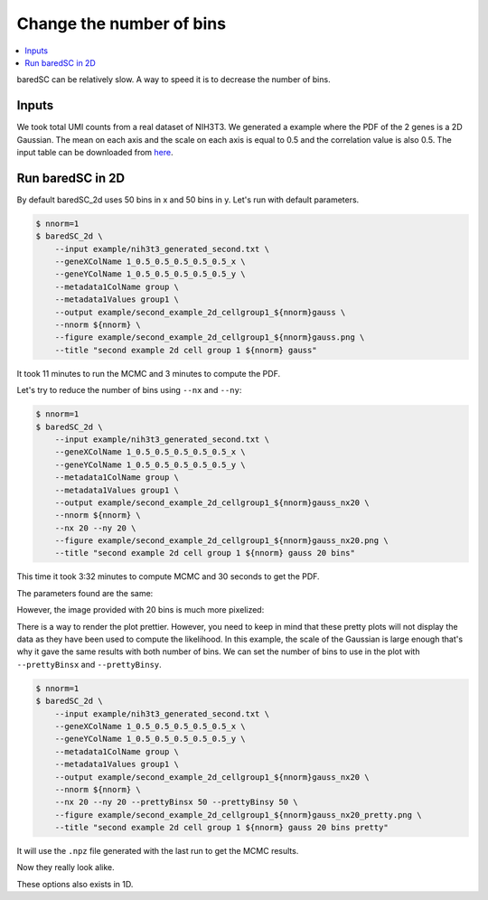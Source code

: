 Change the number of bins
=========================

.. contents:: 
    :local:

baredSC can be relatively slow. A way to speed it is to decrease the number of bins.

Inputs
------

We took total UMI counts from a real dataset of NIH3T3.
We generated a example where the PDF of the 2 genes is a 2D Gaussian.
The mean on each axis and the scale on each axis is equal to 0.5 and the correlation value is also 0.5.
The input table can be downloaded from `here <https://raw.githubusercontent.com/lldelisle/baredSC/master/example/nih3t3_generated_second.txt>`_.

Run baredSC in 2D
-----------------

By default baredSC_2d uses 50 bins in x and 50 bins in y. Let's run with default parameters.

..
  python ~/mnt/home_scitas/softwares/scriptsForLopezDelisleEtAl2021/scripts/generate_2dgauss_data_columns.py --input ~/mnt/scratch/LopezDelisle2021/output1/nih3t3_nRNA.txt --colnames 1_0.5_0.5_0.5_0.5_0.5 > example/nih3t3_generated_second.txt

.. code:: bash

    $ nnorm=1
    $ baredSC_2d \
        --input example/nih3t3_generated_second.txt \
        --geneXColName 1_0.5_0.5_0.5_0.5_0.5_x \
        --geneYColName 1_0.5_0.5_0.5_0.5_0.5_y \
        --metadata1ColName group \
        --metadata1Values group1 \
        --output example/second_example_2d_cellgroup1_${nnorm}gauss \
        --nnorm ${nnorm} \
        --figure example/second_example_2d_cellgroup1_${nnorm}gauss.png \
        --title "second example 2d cell group 1 ${nnorm} gauss"

It took 11 minutes to run the MCMC and 3 minutes to compute the PDF.

Let's try to reduce the number of bins using ``--nx`` and ``--ny``:

.. code:: bash

    $ nnorm=1
    $ baredSC_2d \
        --input example/nih3t3_generated_second.txt \
        --geneXColName 1_0.5_0.5_0.5_0.5_0.5_x \
        --geneYColName 1_0.5_0.5_0.5_0.5_0.5_y \
        --metadata1ColName group \
        --metadata1Values group1 \
        --output example/second_example_2d_cellgroup1_${nnorm}gauss_nx20 \
        --nnorm ${nnorm} \
        --nx 20 --ny 20 \
        --figure example/second_example_2d_cellgroup1_${nnorm}gauss_nx20.png \
        --title "second example 2d cell group 1 ${nnorm} gauss 20 bins"

This time it took 3:32 minutes to compute MCMC and 30 seconds to get the PDF.

The parameters found are the same:

.. image:: ../../../example/second_example_2d_cellgroup1_1gauss_corner.png
    :width: 48 %
.. image:: ../../../example/second_example_2d_cellgroup1_1gauss_nx20_corner.png
    :width: 48 %

However, the image provided with 20 bins is much more pixelized:

.. image:: ../../../example/second_example_2d_cellgroup1_1gauss.png
    :width: 48 %
.. image:: ../../../example/second_example_2d_cellgroup1_1gauss_nx20.png
    :width: 48 %

There is a way to render the plot prettier. However,
you need to keep in mind that these pretty plots will not display the data
as they have been used to compute the likelihood.
In this example, the scale of the Gaussian is large enough that's why it gave the same results with both number of bins.
We can set the number of bins to use in the plot with ``--prettyBinsx`` and ``--prettyBinsy``.

.. code:: bash

    $ nnorm=1
    $ baredSC_2d \
        --input example/nih3t3_generated_second.txt \
        --geneXColName 1_0.5_0.5_0.5_0.5_0.5_x \
        --geneYColName 1_0.5_0.5_0.5_0.5_0.5_y \
        --metadata1ColName group \
        --metadata1Values group1 \
        --output example/second_example_2d_cellgroup1_${nnorm}gauss_nx20 \
        --nnorm ${nnorm} \
        --nx 20 --ny 20 --prettyBinsx 50 --prettyBinsy 50 \
        --figure example/second_example_2d_cellgroup1_${nnorm}gauss_nx20_pretty.png \
        --title "second example 2d cell group 1 ${nnorm} gauss 20 bins pretty"

It will use the ``.npz`` file generated with the last run to get the MCMC results.

.. image:: ../../../example/second_example_2d_cellgroup1_1gauss.png
    :width: 48 %
.. image:: ../../../example/second_example_2d_cellgroup1_1gauss_nx20_pretty.png
    :width: 48 %

Now they really look alike.

These options also exists in 1D.

